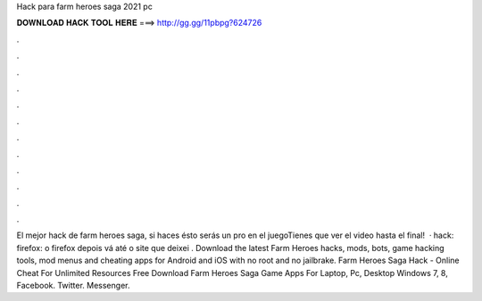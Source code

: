 Hack para farm heroes saga 2021 pc

𝐃𝐎𝐖𝐍𝐋𝐎𝐀𝐃 𝐇𝐀𝐂𝐊 𝐓𝐎𝐎𝐋 𝐇𝐄𝐑𝐄 ===> http://gg.gg/11pbpg?624726

.

.

.

.

.

.

.

.

.

.

.

.

El mejor hack de farm heroes saga, si haces ésto serás un pro en el juegoTienes que ver el video hasta el final!  · hack: firefox: o firefox depois vá até o site que deixei . Download the latest Farm Heroes hacks, mods, bots, game hacking tools, mod menus and cheating apps for Android and iOS with no root and no jailbrake. Farm Heroes Saga Hack - Online Cheat For Unlimited Resources Free Download Farm Heroes Saga Game Apps For Laptop, Pc, Desktop Windows 7, 8, Facebook. Twitter. Messenger.